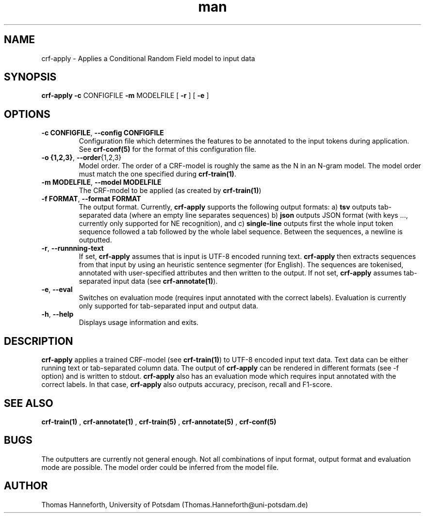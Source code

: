 .TH man 1 "24 July 2015" "1.0" "crf-apply man page"

.SH NAME
crf-apply \- Applies a Conditional Random Field model to input data

.SH SYNOPSIS
.B crf-apply 
.B \-c 
CONFIGFILE 
.B \-m 
MODELFILE
[
.B -r
] 
[
.B -e
] 
 
.SH OPTIONS

.TP
.BR -c " "CONFIGFILE ",  " --config " " CONFIGFILE
Configuration file which determines the features to be annotated to the input tokens
during application.
See \fBcrf-conf(5)\fR for the format of this configuration file.

.TP
.BR -o " " {1,2,3} ",  "  --order {1,2,3}
Model order. 
The order of a CRF-model is roughly the same as the N in an N-gram model.
The model order must match the one specified during \fBcrf-train(1)\fR.

.TP
.BR -m " " MODELFILE ",  " --model " " MODELFILE
The CRF-model to be applied (as created by \fBcrf-train(1)\fR)

.TP
.BR -f " " FORMAT ",  " --format " " FORMAT
The output format. Currently, 
.B crf-apply
supports the following output formats:
a)
.B tsv 
outputs tab-separated data (where an empty line separates sequences)
b)
.B json
outputs JSON format (with keys ..., currently only supported for NE recognition), and
c)
.B single-line
outputs first the whole input token sequence followed a tab followed by the whole label sequence.
Between the sequences, a newline is outputted.

.TP 
.BR -r ", " --runnning-text
If set, \fBcrf-apply\fR assumes that is input is UTF-8 encoded running text. 
\fBcrf-apply\fR then extracts sequences from that input by using an heuristic 
sentence segmenter (for English). 
The sequences are tokenised, annotated with user-specified attributes 
and then written to the output.
If not set, \fBcrf-apply\fR assumes tab-separated input data (see \fBcrf-annotate(1)\fR).

.TP 
.BR -e ", " --eval
Switches on evaluation mode (requires input annotated with the correct labels).
Evaluation is currently only supported for tab-separated input and output data.

.TP 
.BR -h ", " --help
Displays usage information and exits.

.SH DESCRIPTION
\fBcrf-apply\fR applies a trained CRF-model (see \fBcrf-train(1)\fR) 
to UTF-8 encoded input text data.
Text data can be either running text or tab-separated column data.
The output of \fBcrf-apply\fR can be rendered in different formats 
(see -f option) and is written to stdout.
\fBcrf-apply\fR also has an evaluation mode which requires input annotated with the correct labels.
In that case, \fBcrf-apply\fR also outputs accuracy, precison, recall and F1-score.

.SH SEE ALSO
.B crf-train(1)
,
.B crf-annotate(1)
, 
.B crf-train(5)
,
.B crf-annotate(5)
,
.B crf-conf(5)

.SH BUGS
The outputters are currently not general enough. 
Not all combinations of input format, output format and evaluation mode are possible.
The model order could be inferred from the model file.

.SH AUTHOR
Thomas Hanneforth, University of Potsdam (Thomas.Hanneforth@uni-potsdam.de)
